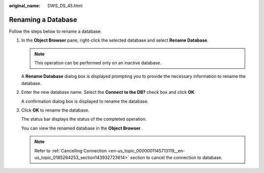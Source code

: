 :original_name: DWS_DS_45.html

.. _DWS_DS_45:

Renaming a Database
===================

Follow the steps below to rename a database:

#. In the **Object Browser** pane, right-click the selected database and select **Rename Database**.

   .. note::

      This operation can be performed only on an inactive database.

   A **Rename Database** dialog box is displayed prompting you to provide the necessary information to rename the database.

#. Enter the new database name. Select the **Connect to the DB?** check box and click **OK**.

   A confirmation dialog box is displayed to rename the database.

#. Click **OK** to rename the database.

   The status bar displays the status of the completed operation.

   You can view the renamed database in the **Object Browser**.

   .. note::

      Refer to :ref:`Cancelling Connection <en-us_topic_0000001145713119__en-us_topic_0185264253_section143932723614>` section to cancel the connection to database.
